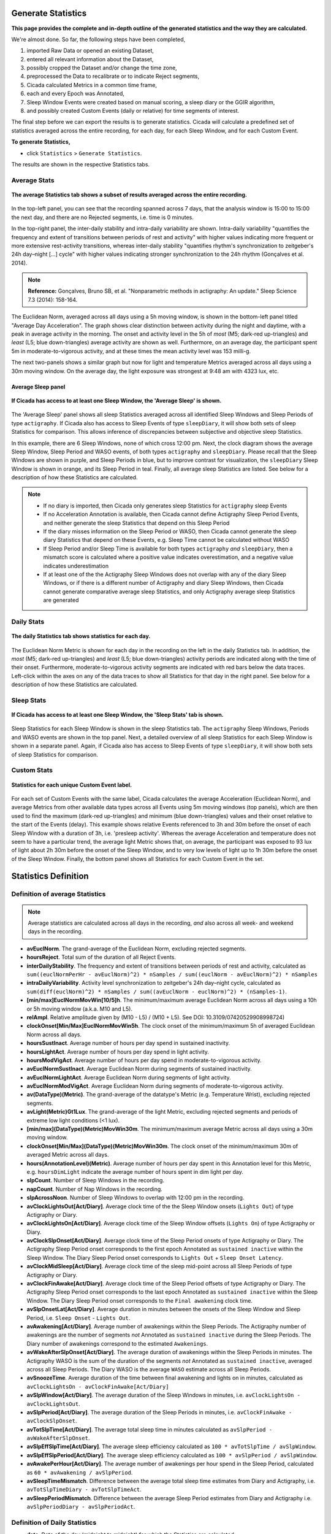 .. _statistics-top:

===================
Generate Statistics
===================

**This page provides the complete and in-depth outline of the generated statistics and the way they are calculated.**

We're almost done. So far, the following steps have been completed,

1. imported Raw Data or opened an existing Dataset, 
2. entered all relevant information about the Dataset, 
3. possibly cropped the Dataset and/or change the time zone,
4. preprocessed the Data to recalibrate or to indicate Reject segments,
5. Cicada calculated Metrics in a common time frame,
6. each and every Epoch was Annotated,
7. Sleep Window Events were created based on manual scoring, a sleep diary or the GGIR algorithm,
8. and possibly created Custom Events (daily or relative) for time segments of interest.

The final step before we can export the results is to generate statistics. Cicada will calculate a predefined set of statistics averaged across the entire recording, for each day, for each Sleep Window, and for each Custom Event.

**To generate Statistics,**

- click ``Statistics`` > ``Generate Statistics``.

The results are shown in the respective Statistics tabs.

Average Stats
-------------

.. figure:: images/statistics-1.png
    :width: 944px
    :align: center

    **The average Statistics tab shows a subset of results averaged across the entire recording.**

In the top-left panel, you can see that the recording spanned across 7 days, that the analysis window is 15:00 to 15:00 the next day, and there are no Rejected segments, i.e. time is 0 minutes.

In the top-right panel, the inter-daily stability and intra-daily variability are shown. Intra-daily variability "quantifies the frequency and extent of transitions between periods of rest and activity" with higher values indicating more frequent or more extensive rest-activity transitions, whereas inter-daily stability "quantifies rhythm's synchronization to zeitgeber's 24h day–night [...] cycle" with higher values indicating stronger synchronization to the 24h rhythm (Gonçalves et al. 2014).

.. note::

    **Reference:** Gonçalves, Bruno SB, et al. "Nonparametric methods in actigraphy: An update." Sleep Science 7.3 (2014): 158-164.

The Euclidean Norm, averaged across all days using a 5h moving window, is shown in the bottom-left panel titled "Average Day Acceleration". The graph shows clear distinction between activity during the night and daytime, with a peak in average activity in the morning. The onset and activity level in the 5h of *most* (M5; dark-red up-triangles) and *least* (L5; blue down-triangles) average activity are shown as well. Furthermore, on an average day, the participant spent 5m in moderate-to-vigorous activity, and at these times the mean activity level was 153 milli-g.

The next two-panels shows a similar graph but now for light and temperature Metrics averaged across all days using a 30m moving window. On the average day, the light exposure was strongest at 9:48 am with 4323 lux, etc. 

Average Sleep panel
^^^^^^^^^^^^^^^^^^^

.. figure:: images/statistics-2.png
    :width: 926px
    :align: center

    **If Cicada has access to at least one Sleep Window, the 'Average Sleep' is shown.**

The 'Average Sleep' panel shows all sleep Statistics averaged across all identified Sleep Windows and Sleep Periods of type ``actigraphy``. If Cicada also has access to Sleep Events of type ``sleepDiary``, it will show both sets of sleep Statistics for comparison. This allows inference of discrepancies between subjective and objective sleep Statistics.

In this example, there are 6 Sleep Windows, none of which cross 12:00 pm. Next, the clock diagram shows the average Sleep Window, Sleep Period and WASO events, of both types ``actigraphy`` and ``sleepDiary``. Please recall that the Sleep Windows are shown in purple, and Sleep Periods in blue, but to improve contrast for visualization, the ``sleepDiary`` Sleep Window is shown in orange, and its Sleep Period in teal. Finally, all average sleep Statistics are listed. See below for a description of how these Statistics are calculated.

.. note::

    - If no diary is imported, then Cicada only generates sleep Statistics for ``actigraphy`` sleep Events
    - If no Acceleration Annotation is available, then Cicada cannot define Actigraphy Sleep Period Events, and neither generate the sleep Statistics that depend on this Sleep Period
    - If the diary misses information on the Sleep Period or WASO, then Cicada cannot generate the sleep diary Statistics that depend on these Events, e.g. Sleep Time cannot be calculated without WASO
    - If Sleep Period and/or Sleep Time is available for both types ``actigraphy`` *and* ``sleepDiary``, then a mismatch score is calculated where a positive value indicates overestimation, and a negative value indicates underestimation
    - If at least one of the the Actigraphy Sleep Windows does not overlap with any of the diary Sleep Windows, or if there is a different number of Actigraphy and diary Sleep Windows, then Cicada cannot generate comparative average sleep Statistics, and only Actigraphy average sleep Statistics are generated

Daily Stats
-----------

.. figure:: images/statistics-3.png
    :width: 941px
    :align: center

    **The daily Statistics tab shows statistics for each day.**

The Euclidean Norm Metric is shown for each day in the recording on the left in the daily Statistics tab. In addition, the *most* (M5; dark-red up-triangles) and *least* (L5; blue down-triangles) activity periods are indicated along with the time of their onset. Furthermore, moderate-to-vigorous activity segments are indicated with red bars below the data traces. Left-click within the axes on any of the data traces to show all Statistics for that day in the right panel. See below for a description of how these Statistics are calculated.

Sleep Stats
-----------

.. figure:: images/statistics-4.png
    :width: 932px
    :align: center

    **If Cicada has access to at least one Sleep Window, the 'Sleep Stats' tab is shown.**

Sleep Statistics for each Sleep Window is shown in the sleep Statistics tab. The ``actigraphy`` Sleep Windows, Periods and WASO events are shown in the top panel. Next, a detailed overview of all sleep Statistics for each Sleep Window is shown in a separate panel. Again, if Cicada also has access to Sleep Events of type ``sleepDiary``, it will show both sets of sleep Statistics for comparison.

Custom Stats
------------

.. figure:: images/statistics-5.png
    :width: 943px
    :align: center

    **Statistics for each unique Custom Event label.**

For each set of Custom Events with the same label, Cicada calculates the average Acceleration (Euclidean Norm), and average Metrics from other available data types across all Events using 5m moving windows (top panels), which are then used to find the maximum (dark-red up-triangles) and minimum (blue down-triangles) values and their onset relative to the start of the Events (delay). This example shows relative Events referenced to 3h and 30m before the onset of each Sleep Window with a duration of 3h, i.e. 'presleep activity'. Whereas the average Acceleration and temperature does not seem to have a particular trend, the average light Metric shows that, on average, the participant was exposed to 93 lux of light about 2h 30m before the onset of the Sleep Window, and to very low levels of light up to 1h 30m before the onset of the Sleep Window. Finally, the bottom panel shows all Statistics for each Custom Event in the set.

=====================
Statistics Definition
=====================

Definition of average Statistics
--------------------------------

.. note::

    Average statistics are calculated across all days in the recording, *and* also across all week- and weekend days in the recording.

- **avEuclNorm**. The grand-average of the Euclidean Norm, excluding rejected segments.
- **hoursReject**. Total sum of the duration of all Reject Events.
- **interDailyStability**. The frequency and extent of transitions between periods of rest and activity, calculated as ``sum((euclNormPerHr - avEuclNorm)^2) * nSamples / sum((euclNorm - avEuclNorm)^2) * nSamples``
- **intraDailyVariability**. Activity level synchronization to zeitgeber's 24h day–night cycle, calculated as ``sum(diff(euclNorm)^2) * nSamples / sum((avEuclNorm - euclNorm)^2) * (nSamples-1)``.
- **[min/max]EuclNormMovWin[10/5]h**. The minimum/maximum average Euclidean Norm across all days using a 10h or 5h moving window (a.k.a. M10 and L5).
- **relAmpl**. Relative amplitude given by (M10 - L5) / (M10 + L5). See DOI: 10.3109/07420529908998724)
- **clockOnset[Min/Max]EuclNormMovWin5h**. The clock onset of the minimum/maximum 5h of averaged Euclidean Norm across all days.
- **hoursSustInact**. Average number of hours per day spend in sustained inactivity.
- **hoursLightAct**. Average number of hours per day spend in light activity.
- **hoursModVigAct**. Average number of hours per day spend in moderate-to-vigorous activity.
- **avEuclNormSustInact**. Average Euclidean Norm during segments of sustained inactivity.
- **avEuclNormLightAct**. Average Euclidean Norm during segments of light activity.
- **avEuclNormModVigAct**. Average Euclidean Norm during segments of moderate-to-vigorous activity.
- **av(DataType)(Metric)**. The grand-average of the datatype's Metric (e.g. Temperature Wrist), excluding rejected segments.
- **avLight(Metric)Gt1Lux**. The grand-average of the light Metric, excluding rejected segments and periods of extreme low light conditions (<1 lux).
- **[min/max](DataType)(Metric)MovWin30m**. The minimum/maximum average Metric across all days using a 30m moving window.
- **clockOnset[Min/Max](DataType)(Metric)MovWin30m**. The clock onset of the minimum/maximum 30m of averaged Metric across all days.
- **hours(AnnotationLevel)(Metric)**. Average number of hours per day spent in this Annotation level for this Metric, e.g. ``hoursDimLight`` indicate the average number of hours spent in dim light per day.
- **slpCount**. Number of Sleep Windows in the recording.
- **napCount**. Number of Nap Windows in the recording.
- **slpAcrossNoon**. Number of Sleep Windows to overlap with 12:00 pm in the recording.
- **avClockLightsOut[Act/Diary]**. Average clock time of the the Sleep Window onsets (``Lights Out``) of type Actigraphy or Diary.
- **avClockLightsOn[Act/Diary]**. Average clock time of the Sleep Window offsets (``Lights On``) of type Actigraphy or Diary.
- **avClockSlpOnset[Act/Diary]**. Average clock time of the Sleep Period onsets of type Actigraphy or Diary. The Actigraphy Sleep Period onset corresponds to the first epoch Annotated as ``sustained inactive`` within the Sleep Window. The Diary Sleep Period onset corresponds to ``Lights Out`` + ``Sleep Onset Latency``.
- **avClockMidSleep[Act/Diary]**. Average clock time of the sleep mid-point across all Sleep Periods of type Actigraphy or Diary. 
- **avClockFinAwake[Act/Diary]**. Average clock time of the Sleep Period offsets of type Actigraphy or Diary. The Actigraphy Sleep Period onset corresponds to the last epoch Annotated as ``sustained inactive`` within the Sleep Window. The Diary Sleep Period onset corresponds to the ``Final awakening`` clock time.
- **avSlpOnsetLat[Act/Diary]**. Average duration in minutes between the onsets of the Sleep Window and Sleep Period, i.e. ``Sleep Onset`` - ``Lights Out``.
- **avAwakening[Act/Diary]**. Average number of awakenings within the Sleep Periods. The Actigraphy number of awakenings are the number of segments *not* Annotated as ``sustained inactive`` during the Sleep Periods. The Diary number of awakenings correspond to the estimated ``Awakenings``.
- **avWakeAfterSlpOnset[Act/Diary]**. The average duration of awakenings within the Sleep Periods in minutes. The Actigraphy WASO is the sum of the duration of the segments *not* Annotated as ``sustained inactive``, averaged across all Sleep Periods. The Diary WASO is the average ``WASO`` estimate across all Sleep Periods.
- **avSnoozeTime**. Average duration of the time between final awakening and lights on in minutes, calculated as ``avClockLightsOn - avClockFinAwake[Act/Diary]``
- **avSlpWindow[Act/Diary]**. The average duration of the Sleep Windows in minutes, i.e. ``avClockLightsOn - avClockLightsOut``.
- **avSlpPeriod[Act/Diary]**. The average duration of the Sleep Periods in minutes, i.e. ``avClockFinAwake - avClockSlpOnset``.
- **avTotSlpTime[Act/Diary]**. The average total sleep time in minutes calculated as ``avSlpPeriod - avWakeAfterSlpOnset``.
- **avSlpEffSlpTime[Act/Diary]**. The average sleep efficiency calculated as ``100 * avTotSlpTime / avSlpWindow``.
- **avSlpEffSlpPeriod[Act/Diary]**. The average sleep efficiency calculated as ``100 * avSlpPeriod / avSlpWindow``.
- **avAwakePerHour[Act/Diary]**. The average number of awakenings per hour spend in the Sleep Period, calculated as ``60 * avAwakening / avSlpPeriod``.
- **avSleepTimeMismatch**. Difference between the average total sleep time estimates from Diary and Actigraphy, i.e. ``avTotSlpTimeDiary - avTotSlpTimeAct``.
- **avSleepPeriodMismatch**. Difference between the average Sleep Period estimates from Diary and Actigraphy i.e. ``avSlpPeriodDiary - avSlpPeriodAct``.

Definition of Daily Statistics
------------------------------

- **date**. Date of the day (midnight to midnight) for which the Statistics are calculated
- **day**. Day of the week.
- **hoursValidData**. Total number of hours with valid data on this day.
- **hoursReject**. Total sum of the duration of all Reject Events on this day.
- **avEuclNorm**. This day's grand-average of the Euclidean Norm, excluding rejected segments.
- **[min/max]EuclNormMovWin[10/5]h**. The minimum/maximum average Euclidean Norm across all days using a 10h or 5h moving window (a.k.a. M10 and L5).
- **relAmpl**. Relative amplitude given by (M10 - L5) / (M10 + L5). See DOI: 10.3109/07420529908998724)
- **clockOnset[Min/Max]EuclNormMovWin5h**. The clock onset of the minimum/maximum 5h of averaged Euclidean Norm for this day.
- **hoursSustInact**. Number of hours spend in sustained inactivity on this day.
- **hoursLightAct**. Number of hours spend in light activity on this day.
- **hoursModVigAct**. Number of hours spend in moderate-to-vigorous activity on this day.
- **avEuclNormModVigAct**. Average Euclidean Norm during segments of moderate-to-vigorous activity on this day.
- **av(DataType)(Metric)**. This day's grand-average of the datatype's Metric (e.g. Temperature Wrist), excluding rejected segments.
- **avLight(Metric)Gt1Lux**. The day's grand-average of the light Metric, excluding rejected segments and periods of extreme low light conditions (<1 lux).
- **[min/max](DataType)(Metric)MovWin30m**. The minimum/maximum average Metric for this day using a 30m moving window.
- **clockOnset[Min/Max](DataType)(Metric)MovWin30m**. The clock onset of the minimum/maximum 30m of averaged Metric for this DataType on this day.
- **hours(AnnotationLevel)(Metric)**. Average number of hours spent in this Annotation level for this Metric on this day, e.g. ``hoursDimLight`` indicate the average number of hours spent in dim light per day.
- **slpAcrossNoon**. Boolean indicator whether this day's Sleep Window overlaps with 12:00 pm.

Definition of Sleep Statistics
------------------------------

- **slpType**. The type of sleep, ``nap`` or ``night``.
- **slpCount**. Counter indicating this Sleep Window's index.
- **eventOrigin**. The origin of the Sleep Windows, ``manual``, ``sleepDiary`` or ``GGIR``.
- **dayLightsOn**. The day of the week of ``Lights On``, i.e. the day when this Sleep Window ended.
- **clockLightsOut**. Date and clock time of ``Lights Out``, start of the Sleep Window.
- **clockLightsOn**. Date and clock time of ``Lights On``, end of the Sleep Window.
- **clockSlpOnset**. Date and clock time of ``Sleep Onset``, start of the Sleep Period.
- **clockMidSleep**. Date and clock time of the sleep mid-point, ``Sleep Onset + 0.5 * Sleep Period``. 
- **clockFinAwake**. Date and clock time of ``Final Awakening``, end of the Sleep Period.
- **slpOnsetLat**. Duration in minutes between the onset of the Sleep Window and Sleep Period, i.e. ``Sleep Onset`` - ``Lights Out``.
- **nAwakening**. Number of awakenings within the Sleep Period. The Actigraphy number of awakenings are the number of segments *not* Annotated as ``sustained inactive`` during the Sleep Periods. The Diary number of awakenings correspond to the estimated ``Awakenings``.
- **wakeAfterSlpOnset**. Duration of awakenings within the Sleep Period in minutes. The Actigraphy WASO is the sum of the duration of the segments *not* Annotated as ``sustained inactive``. The Diary WASO is the average ``WASO`` estimate.
- **snoozeTime**. Duration of the time between ``Final Awakening`` and ``Lights On`` in minutes.
- **slpWindow**. Duration of the Sleep Window in minutes, i.e. ``clockLightsOn - clockLightsOut``.
- **slpPeriod**. Duration of the Sleep Period in minutes, i.e. ``clockFinAwake - clockSlpOnset``.
- **totSlpTime**. Total sleep time in minutes calculated as ``slpPeriod - wakeAfterSlpOnset``.
- **slpEffSlpTime**. Sleep efficiency calculated as ``100 * totSlpTime / slpWindow``.
- **slpEffSlpPeriod**. Sleep efficiency calculated as ``100 * slpPeriod / slpWindow``.
- **awakePerHour**. The number of awakenings per hour spend in the Sleep Period, calculated as ``60 * nAwakening / slpPeriod``.

Definition of Custom Statistics
-------------------------------

- **onset**. Date and clock time of the Custom Event onset.
- **offset**. Date and clock time of the Custom Event offset.
- **avEuclNorm-**. Grand-average of the Euclidean Norm, excluding rejected segments during this Custom Event.
- **hoursSustInact**. Number of hours spend in sustained inactivity within this Custom Event.
- **hoursLightAct**. Number of hours spend in light activity within this Custom Event.
- **hoursModVigAct**. Number of hours spend in moderate-to-vigorous activity within this Custom Event.
- **avEuclNormModVigAct**. Average Euclidean Norm during segments of moderate-to-vigorous activity within this Custom Event.
- **[min/max]EuclNormMovWin5m**. The minimum/maximum average Euclidean Norm during this Custom Event using a 5m (minute) moving window.
- **delayOnset[Min/Max]EuclNormMovWin5m**. The delay of the onset in 'HH:MM' of the minimum/maximum 5m of averaged Euclidean Norm relative to the onset of this Custom Event.
- **av(DataType)(Metric)**. The grand-average of the datatype's Metric (e.g. Temperature Wrist) during this Custom Event, excluding rejected segments.
- **avLight(Metric)Gt1Lux**. The grand-average of the light Metric during this Custom Event, excluding rejected segments and periods of extreme low light conditions (<1 lux).
- **[min/max](DataType)(Metric)MovWin5m**. The minimum/maximum average Metric during this Custom Event using a 5m moving window.
- **delayOnset[Min/Max](DataType)(Metric)MovWin5m**. The delay of the onset in 'HH:MM' of the minimum/maximum 5m of averaged Metric relative to the onset of this Custom Event.
- **hours(AnnotationLevel)(Metric)**. Average number of hours spent in this Annotation level for this Metric during this Custom Event, e.g. ``hoursDimLight`` indicate the average number of hours spent in dim light.

=================
Export Statistics
=================

**To export all Statistics,**

- click ``File`` > ``Export`` > ``Statistics``.

.. figure:: images/statistics-6.png
    :width: 953px
    :align: center

    A new browse window will open for you to specify the location and filename to save the Statistics to. Click 'Save' to save, or 'Cancel' to abort.

.. note::

    The Statistics are saved as a comma-separated-values (.CSV) files, one for each category of Statistics. The filename you specified using the browse window will be appended with the following name-value pairs. Average Statistics will be saved to ``[fname]_average-all.csv``, ``[fname]_average-week.csv`` and ``[fname]_average-weekend.csv``. Daily Statistics will be saved to ``[fname]_daily.csv``. Sleep Statistics to ``[fname]_sleep-actigraphy.csv`` and ``[fname]_average-sleepdiary.csv`` if available. Custom Statistics to ``[fname]_custom-[customEventLabel].csv``.